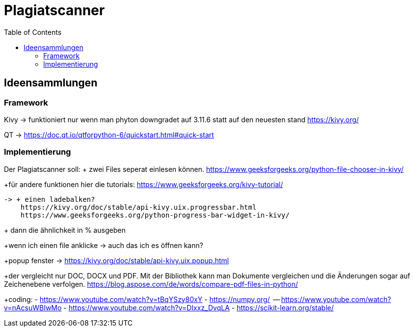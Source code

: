 = Plagiatscanner
:toc-titel: Inhalt
:toc: auto
:icons: font
:srcdir: .

== Ideensammlungen

=== Framework
Kivy -> funktioniert nur wenn man phyton downgradet auf 3.11.6 statt auf den neuesten stand
https://kivy.org/

QT -> https://doc.qt.io/qtforpython-6/quickstart.html#quick-start


=== Implementierung
Der Plagiatscanner soll:
+ zwei Files seperat einlesen können.
https://www.geeksforgeeks.org/python-file-chooser-in-kivy/


+für andere funktionen hier die tutorials:
https://www.geeksforgeeks.org/kivy-tutorial/

    -> + einen ladebalken?
        https://kivy.org/doc/stable/api-kivy.uix.progressbar.html
        https://www.geeksforgeeks.org/python-progress-bar-widget-in-kivy/




+ dann die ähnlichkeit in % ausgeben

+wenn ich einen file anklicke -> auch das ich es öffnen kann?

+popup fenster -> https://kivy.org/doc/stable/api-kivy.uix.popup.html


+der vergleicht nur DOC, DOCX und PDF. Mit der Bibliothek kann man Dokumente vergleichen und die Änderungen sogar auf Zeichenebene verfolgen.
https://blog.aspose.com/de/words/compare-pdf-files-in-python/

+coding:
    - https://www.youtube.com/watch?v=tBqYSzy80xY
    - https://numpy.org/
            -- https://www.youtube.com/watch?v=nAcsuWBIwMo
    - https://www.youtube.com/watch?v=DIxxz_DvqLA
    - https://scikit-learn.org/stable/ 





